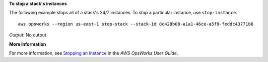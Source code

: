 **To stop a stack's instances**

The following example stops all of a stack's 24/7 instances.
To stop a particular instance, use ``stop-instance``. ::

  aws opsworks --region us-east-1 stop-stack --stack-id 8c428b08-a1a1-46ce-a5f8-feddc43771b8

*Output*: No output.

**More Information**

For more information, see `Stopping an Instance`_ in the *AWS OpsWorks User Guide*.

.. _`Stopping an Instance`: http://docs.aws.amazon.com/opsworks/latest/userguide/workinginstances-starting.html#workinginstances-starting-stop

